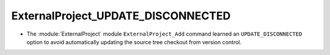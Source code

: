ExternalProject_UPDATE_DISCONNECTED
-----------------------------------

* The :module:`ExternalProject` module ``ExternalProject_Add`` command
  learned an ``UPDATE_DISCONNECTED`` option to avoid automatically
  updating the source tree checkout from version control.
